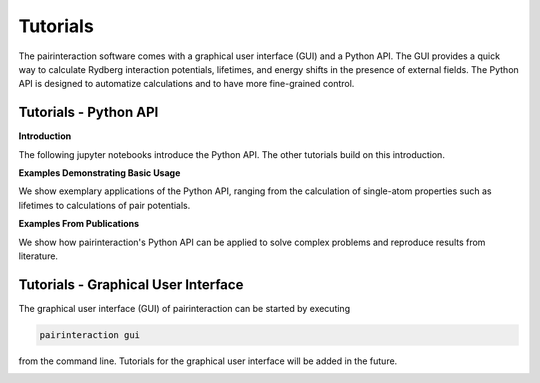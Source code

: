 Tutorials
=========

The pairinteraction software comes with a graphical user interface (GUI) and a Python API. The GUI provides a quick way
to calculate Rydberg interaction potentials, lifetimes, and energy shifts in the presence of external fields. The Python
API is designed to automatize calculations and to have more fine-grained control.

.. _tutorial-api:

Tutorials - Python API
----------------------

**Introduction**

The following jupyter notebooks introduce the Python API. The other tutorials build on this introduction.

.. nbgallery::

    examples_python/quick_start
    examples_python/concepts

**Examples Demonstrating Basic Usage**

We show exemplary applications of the Python API, ranging from the calculation of single-atom properties such as
lifetimes to calculations of pair potentials.

.. nbgallery::

    examples_python/stark_map
    examples_python/pair_potentials
    examples_python/lifetimes
    examples_python/perturbative_c3_c6

**Examples From Publications**

We show how pairinteraction's Python API can be applied to solve complex problems and reproduce results from literature.

.. nbgallery::

    examples_python/perturbative_h_eff
    examples_python/pair_potential_efield_sensitivity
    examples_python/atom_ion_interaction
    examples_python/mqdt

.. _tutorial-gui:

Tutorials - Graphical User Interface
------------------------------------

The graphical user interface (GUI) of pairinteraction can be started by executing

.. code-block:: bash

    pairinteraction gui

from the command line. Tutorials for the graphical user interface will be added in the future.

.. image:: examples_gui/preview.png
    :alt: GUI Preview
